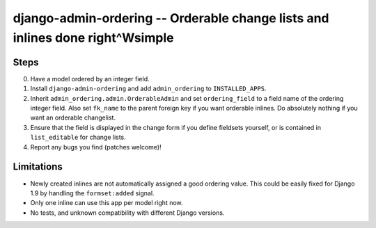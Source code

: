==============================================================================
django-admin-ordering -- Orderable change lists and inlines done right^Wsimple
==============================================================================

.. image:: https://travis-ci.org/matthiask/django-admin-ordering.svg?branch=master
    :target: https://travis-ci.org/matthiask/django-admin-ordering

Steps
=====

0. Have a model ordered by an integer field.
1. Install ``django-admin-ordering`` and add ``admin_ordering`` to
   ``INSTALLED_APPS``.
2. Inherit ``admin_ordering.admin.OrderableAdmin`` and set ``ordering_field``
   to a field name of the ordering integer field. Also set ``fk_name`` to
   the parent foreign key if you want orderable inlines. Do absolutely
   nothing if you want an orderable changelist.
3. Ensure that the field is displayed in the change form if you define
   fieldsets yourself, or is contained in ``list_editable`` for change lists.
4. Report any bugs you find (patches welcome)!

Limitations
===========

- Newly created inlines are not automatically assigned a good ordering
  value. This could be easily fixed for Django 1.9 by handling the
  ``formset:added`` signal.
- Only one inline can use this app per model right now.
- No tests, and unknown compatibility with different Django versions.
